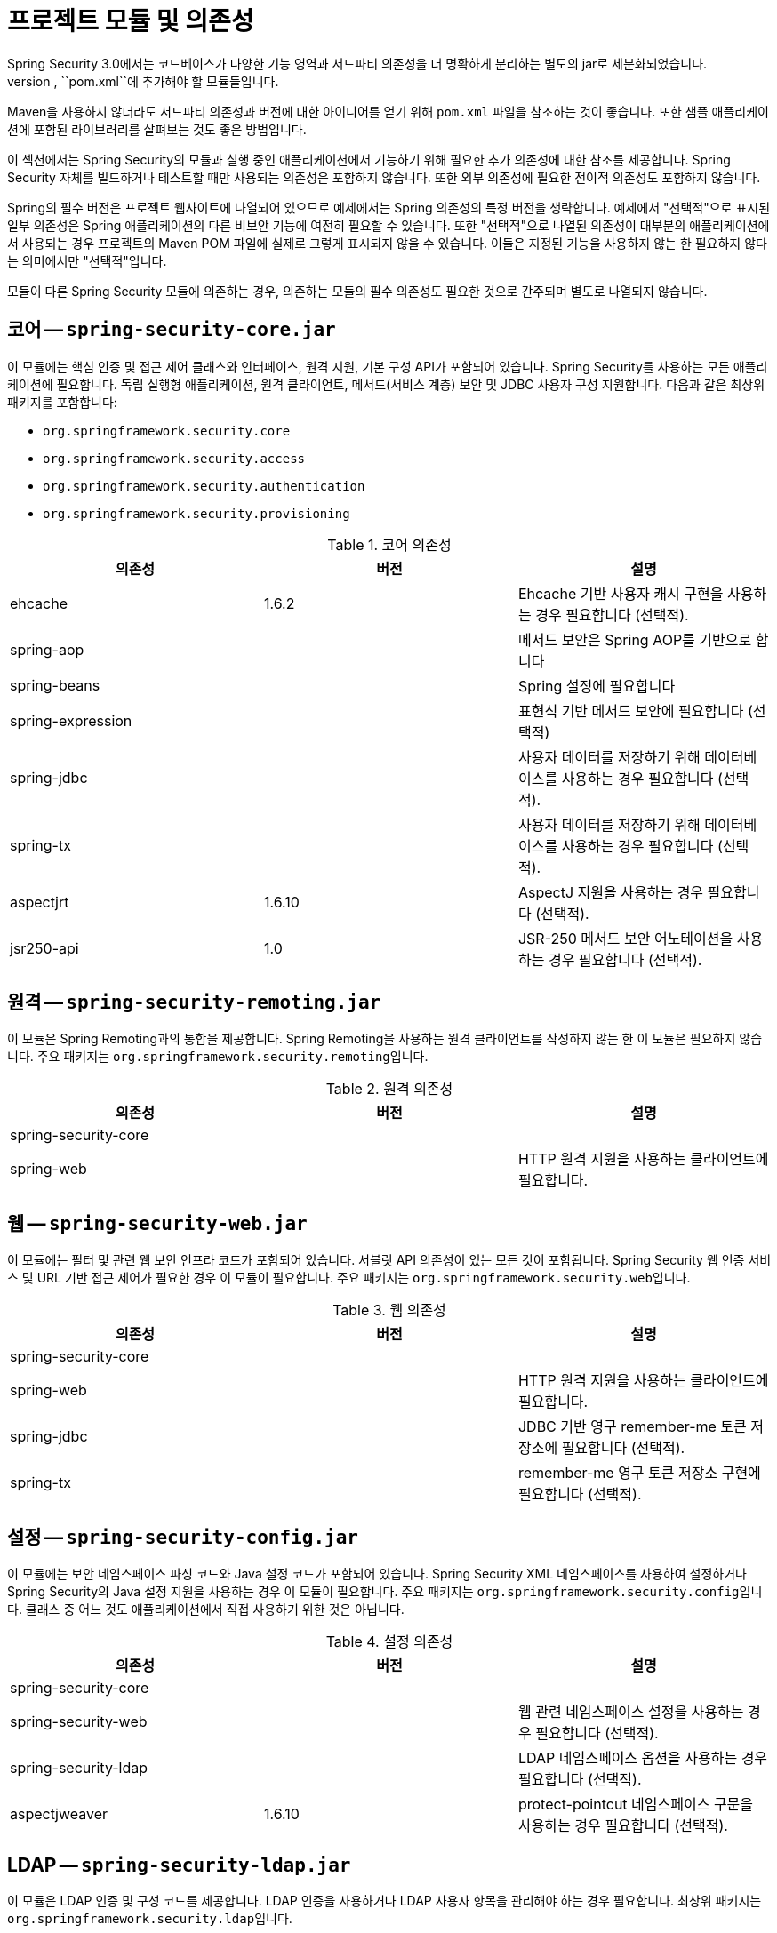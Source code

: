 [[modules]]
= 프로젝트 모듈 및 의존성
Spring Security 3.0에서는 코드베이스가 다양한 기능 영역과 서드파티 의존성을 더 명확하게 분리하는 별도의 jar로 세분화되었습니다.
Maven을 사용하여 프로젝트를 빌드하는 경우, ``pom.xml``에 추가해야 할 모듈들입니다.
Maven을 사용하지 않더라도 서드파티 의존성과 버전에 대한 아이디어를 얻기 위해 `pom.xml` 파일을 참조하는 것이 좋습니다.
또한 샘플 애플리케이션에 포함된 라이브러리를 살펴보는 것도 좋은 방법입니다.

이 섹션에서는 Spring Security의 모듈과 실행 중인 애플리케이션에서 기능하기 위해 필요한 추가 의존성에 대한 참조를 제공합니다.
Spring Security 자체를 빌드하거나 테스트할 때만 사용되는 의존성은 포함하지 않습니다.
또한 외부 의존성에 필요한 전이적 의존성도 포함하지 않습니다.

Spring의 필수 버전은 프로젝트 웹사이트에 나열되어 있으므로 예제에서는 Spring 의존성의 특정 버전을 생략합니다.
예제에서 "선택적"으로 표시된 일부 의존성은 Spring 애플리케이션의 다른 비보안 기능에 여전히 필요할 수 있습니다.
또한 "선택적"으로 나열된 의존성이 대부분의 애플리케이션에서 사용되는 경우 프로젝트의 Maven POM 파일에 실제로 그렇게 표시되지 않을 수 있습니다.
이들은 지정된 기능을 사용하지 않는 한 필요하지 않다는 의미에서만 "선택적"입니다.

모듈이 다른 Spring Security 모듈에 의존하는 경우, 의존하는 모듈의 필수 의존성도 필요한 것으로 간주되며 별도로 나열되지 않습니다.

[[spring-security-core]]
== 코어 -- `spring-security-core.jar`
이 모듈에는 핵심 인증 및 접근 제어 클래스와 인터페이스, 원격 지원, 기본 구성 API가 포함되어 있습니다.
Spring Security를 사용하는 모든 애플리케이션에 필요합니다.
독립 실행형 애플리케이션, 원격 클라이언트, 메서드(서비스 계층) 보안 및 JDBC 사용자 구성 지원합니다.
다음과 같은 최상위 패키지를 포함합니다:

* `org.springframework.security.core`
* `org.springframework.security.access`
* `org.springframework.security.authentication`
* `org.springframework.security.provisioning`

.코어 의존성
|===
| 의존성 | 버전 | 설명

| ehcache
| 1.6.2
| Ehcache 기반 사용자 캐시 구현을 사용하는 경우 필요합니다 (선택적).

| spring-aop
|
| 메서드 보안은 Spring AOP를 기반으로 합니다

| spring-beans
|
| Spring 설정에 필요합니다

| spring-expression
|
| 표현식 기반 메서드 보안에 필요합니다 (선택적)

| spring-jdbc
|
| 사용자 데이터를 저장하기 위해 데이터베이스를 사용하는 경우 필요합니다 (선택적).

| spring-tx
|
| 사용자 데이터를 저장하기 위해 데이터베이스를 사용하는 경우 필요합니다 (선택적).

| aspectjrt
| 1.6.10
| AspectJ 지원을 사용하는 경우 필요합니다 (선택적).

| jsr250-api
| 1.0
| JSR-250 메서드 보안 어노테이션을 사용하는 경우 필요합니다 (선택적).
|===

[[spring-security-remoting]]
== 원격 -- `spring-security-remoting.jar`
이 모듈은 Spring Remoting과의 통합을 제공합니다.
Spring Remoting을 사용하는 원격 클라이언트를 작성하지 않는 한 이 모듈은 필요하지 않습니다.
주요 패키지는 ``org.springframework.security.remoting``입니다.

.원격 의존성
|===
| 의존성 | 버전 | 설명

| spring-security-core
|
|

| spring-web
|
| HTTP 원격 지원을 사용하는 클라이언트에 필요합니다.
|===

[[spring-security-web]]
== 웹 -- `spring-security-web.jar`
이 모듈에는 필터 및 관련 웹 보안 인프라 코드가 포함되어 있습니다.
서블릿 API 의존성이 있는 모든 것이 포함됩니다.
Spring Security 웹 인증 서비스 및 URL 기반 접근 제어가 필요한 경우 이 모듈이 필요합니다.
주요 패키지는 ``org.springframework.security.web``입니다.

.웹 의존성
|===
| 의존성 | 버전 | 설명

| spring-security-core
|
|

| spring-web
|
| HTTP 원격 지원을 사용하는 클라이언트에 필요합니다.

| spring-jdbc
|
| JDBC 기반 영구 remember-me 토큰 저장소에 필요합니다 (선택적).

| spring-tx
|
| remember-me 영구 토큰 저장소 구현에 필요합니다 (선택적).
|===

[[spring-security-config]]
== 설정 -- `spring-security-config.jar`
이 모듈에는 보안 네임스페이스 파싱 코드와 Java 설정 코드가 포함되어 있습니다.
Spring Security XML 네임스페이스를 사용하여 설정하거나 Spring Security의 Java 설정 지원을 사용하는 경우 이 모듈이 필요합니다.
주요 패키지는 ``org.springframework.security.config``입니다.
클래스 중 어느 것도 애플리케이션에서 직접 사용하기 위한 것은 아닙니다.

.설정 의존성
|===
| 의존성 | 버전 | 설명

| spring-security-core
|
|

| spring-security-web
|
| 웹 관련 네임스페이스 설정을 사용하는 경우 필요합니다 (선택적).

| spring-security-ldap
|
| LDAP 네임스페이스 옵션을 사용하는 경우 필요합니다 (선택적).

| aspectjweaver
| 1.6.10
| protect-pointcut 네임스페이스 구문을 사용하는 경우 필요합니다 (선택적).
|===

[[spring-security-ldap]]
== LDAP -- `spring-security-ldap.jar`
이 모듈은 LDAP 인증 및 구성 코드를 제공합니다.
LDAP 인증을 사용하거나 LDAP 사용자 항목을 관리해야 하는 경우 필요합니다.
최상위 패키지는 ``org.springframework.security.ldap``입니다.

.LDAP 의존성
|===
| 의존성 | 버전 | 설명

| spring-security-core
|
|

| spring-ldap-core
| 1.3.0
| LDAP 지원은 Spring LDAP을 기반으로 합니다.

| spring-tx
|
| 데이터 예외 클래스가 필요합니다.

| apache-ds
| 1.5.5
| 내장 LDAP 서버를 사용하는 경우 필요합니다 (선택적). ``apache-ds``를 사용하는 경우 ``apacheds-core``, `apacheds-core-entry`, `apacheds-protocol-shared`, `apacheds-protocol-ldap` 및 `apacheds-server-jndi` 모듈이 필요합니다.

| shared-ldap
| 0.9.15
| 내장 LDAP 서버를 사용하는 경우 필요합니다 (선택적).

| ldapsdk
| 4.1
| Mozilla LdapSDK.
예를 들어 OpenLDAP에서 비밀번호 정책 기능을 사용하는 경우 LDAP 비밀번호 정책 제어를 디코딩하는 데 사용됩니다.
|===

[[spring-security-oauth2-core]]
== OAuth 2.0 코어 -- `spring-security-oauth2-core.jar`
``spring-security-oauth2-core.jar``에는 OAuth 2.0 인증 프레임워크 및 OpenID Connect Core 1.0에 대한 지원을 제공하는 핵심 클래스와 인터페이스가 포함되어 있습니다.
클라이언트, 리소스 서버 및 인증 서버와 같이 OAuth 2.0 또는 OpenID Connect Core 1.0을 사용하는 애플리케이션에 필요합니다.
최상위 패키지는 ``org.springframework.security.oauth2.core``입니다.

[[spring-security-oauth2-client]]
== OAuth 2.0 클라이언트 -- `spring-security-oauth2-client.jar`
``spring-security-oauth2-client.jar``에는 OAuth 2.0 인증 프레임워크 및 OpenID Connect Core 1.0에 대한 Spring Security의 클라이언트 지원이 포함되어 있습니다.
클라이언트, 리소스 서버 및 인증 서버와 같이 OAuth 2.0 또는 OpenID Connect Core 1.0을 사용하는 애플리케이션에 필요합니다.
최상위 패키지는 ``org.springframework.security.oauth2.core``입니다.

[[spring-security-oauth2-jose]]
== OAuth 2.0 JOSE -- `spring-security-oauth2-jose.jar`
``spring-security-oauth2-jose.jar``에는 JOSE (Javascript Object Signing and Encryption) 프레임워크에 대한 Spring Security의 지원이 포함되어 있습니다.
JOSE 프레임워크는 당사자 간에 클레임을 안전하게 전송하는 방법을 제공하기 위한 것입니다.
다음과 같은 사양 모음으로 구성되어 있습니다:

* JSON Web Token (JWT)
* JSON Web Signature (JWS)
* JSON Web Encryption (JWE)
* JSON Web Key (JWK)

다음과 같은 최상위 패키지를 포함합니다:

* `org.springframework.security.oauth2.jwt`
* `org.springframework.security.oauth2.jose`

[[spring-security-oauth2-resource-server]]
== OAuth 2.0 리소스 서버 -- `spring-security-oauth2-resource-server.jar`
``spring-security-oauth2-resource-server.jar``에는 OAuth 2.0 리소스 서버에 대한 Spring Security의 지원이 포함되어 있습니다.
OAuth 2.0 Bearer 토큰을 사용하여 API를 보호하는 데 사용됩니다.
최상위 패키지는 ``org.springframework.security.oauth2.server.resource``입니다.

[[spring-security-acl]]
== ACL -- `spring-security-acl.jar`
이 모듈에는 특수화된 도메인 객체 ACL 구현이 포함되어 있습니다.
애플리케이션 내의 특정 도메인 객체 인스턴스에 보안을 적용하는 데 사용됩니다.
최상위 패키지는 ``org.springframework.security.acls``입니다.

.ACL 의존성
|===
| 의존성 | 버전 | 설명

| spring-security-core
|
|

| ehcache
| 1.6.2
| Ehcache 기반 ACL 캐시 구현을 사용하는 경우 필요합니다 (자체 구현을 사용하는 경우 선택적).

| spring-jdbc
|
| 기본 JDBC 기반 AclService를 사용하는 경우 필요합니다 (자체 구현을 하는 경우 선택적).

| spring-tx
|
| 기본 JDBC 기반 AclService를 사용하는 경우 필요합니다 (자체 구현을 하는 경우 선택적).
|===

[[spring-security-cas]]
== CAS -- `spring-security-cas.jar`
이 모듈에는 Spring Security의 CAS 클라이언트 통합이 포함되어 있습니다.
CAS 단일 로그온 서버와 함께 Spring Security 웹 인증을 사용하려는 경우 이 모듈을 사용해야 합니다.
최상위 패키지는 ``org.springframework.security.cas``입니다.

.CAS 의존성
|===
| 의존성 | 버전 | 설명

| spring-security-core
|
|

| spring-security-web
|
|

| cas-client-core
| 3.1.12
| JA-SIG CAS 클라이언트.
이는 Spring Security 통합의 기반입니다.

| ehcache
| 1.6.2
| Ehcache 기반 티켓 캐시를 사용하는 경우 필요합니다 (선택적).
|===

[[spring-security-test]]
== 테스트 -- `spring-security-test.jar`
이 모듈에는 Spring Security를 사용한 테스트 지원이 포함되어 있습니다.

[[spring-security-taglibs]]
== 태그라이브러리 -- `spring-security-taglibs.jar`
Spring Security의 JSP 태그 구현을 제공합니다.

.태그라이브러리 의존성
|===
| 의존성 | 버전 | 설명

| spring-security-core
|
|

| spring-security-web
|
|

| spring-security-acl
|
| `accesscontrollist` 태그나 ACL과 함께 `hasPermission()` 표현식을 사용하는 경우 필요합니다 (선택적).

| spring-expression
|
| 태그 접근 제약 조건에서 SPEL 표현식을 사용하는 경우 필요합니다.
|===